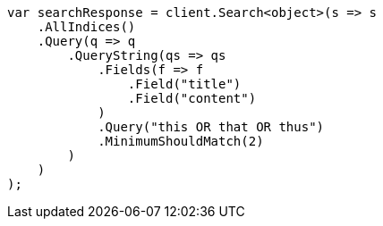 // query-dsl/query-string-query.asciidoc:486

////
IMPORTANT NOTE
==============
This file is generated from method Line486 in https://github.com/elastic/elasticsearch-net/tree/master/src/Examples/Examples/QueryDsl/QueryStringQueryPage.cs#L312-L345.
If you wish to submit a PR to change this example, please change the source method above
and run dotnet run -- asciidoc in the ExamplesGenerator project directory.
////

[source, csharp]
----
var searchResponse = client.Search<object>(s => s
    .AllIndices()
    .Query(q => q
        .QueryString(qs => qs
            .Fields(f => f
                .Field("title")
                .Field("content")
            )
            .Query("this OR that OR thus")
            .MinimumShouldMatch(2)
        )
    )
);
----
